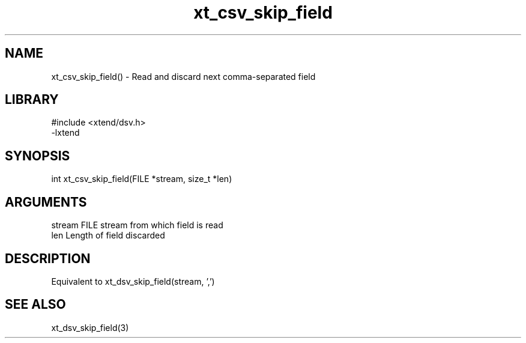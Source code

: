 \" Generated by c2man from xt_csv_skip_field.c
.TH xt_csv_skip_field 3

.SH NAME
xt_csv_skip_field() - Read and discard next comma-separated field

.SH LIBRARY
\" Indicate #includes, library name, -L and -l flags
.nf
.na
#include <xtend/dsv.h>
-lxtend
.ad
.fi

\" Convention:
\" Underline anything that is typed verbatim - commands, etc.
.SH SYNOPSIS
.nf
.na
int     xt_csv_skip_field(FILE *stream, size_t *len)
.ad
.fi

.SH ARGUMENTS
.nf
.na
stream      FILE stream from which field is read
len         Length of field discarded
.ad
.fi

.SH DESCRIPTION

Equivalent to xt_dsv_skip_field(stream, ',')

.SH SEE ALSO

xt_dsv_skip_field(3)

